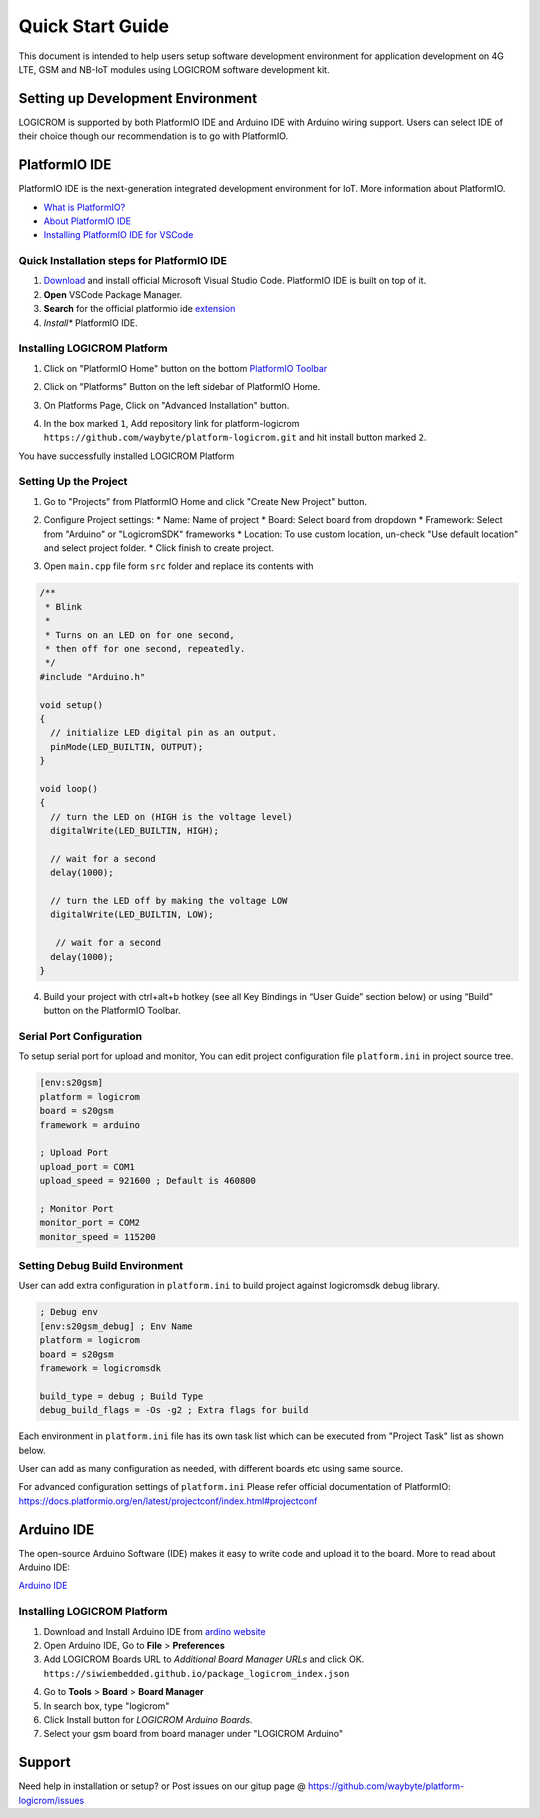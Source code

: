 *****************
Quick Start Guide
*****************

This document is intended to help users setup software development environment
for application development on 4G LTE, GSM and NB-IoT modules using LOGICROM
software development kit.

Setting up Development Environment
==================================

LOGICROM is supported by both PlatformIO IDE and Arduino IDE with Arduino wiring
support. Users can select IDE of their choice though our recommendation is to
go with PlatformIO.

PlatformIO IDE
==============

PlatformIO IDE is the next-generation integrated development environment for IoT.
More information about PlatformIO.

- `What is PlatformIO? <https://docs.platformio.org/en/latest/what-is-platformio.html>`_
- `About PlatformIO IDE <https://docs.platformio.org/en/latest/integration/ide/pioide.html>`_
- `Installing PlatformIO IDE for VSCode <https://docs.platformio.org/en/latest/integration/ide/vscode.html#installation>`_

Quick Installation steps for PlatformIO IDE
-------------------------------------------

1. `Download <https://code.visualstudio.com/>`_ and install official Microsoft Visual Studio Code. PlatformIO IDE is built on top of it.
2. **Open** VSCode Package Manager.
3. **Search** for the official platformio ide `extension <https://marketplace.visualstudio.com/items?itemName=platformio.platformio-ide>`_
4. *Install** PlatformIO IDE.

.. image:: ../_static/platformio-ide-vscode-pkg-installer.png

Installing LOGICROM Platform
----------------------------

1. Click on "PlatformIO Home" button on the bottom `PlatformIO Toolbar <https://docs.platformio.org/en/latest/integration/ide/vscode.html#ide-vscode-toolbar>`_

.. image:: ../_static/platformio-ide-vscode-welcome.png

2. Click on "Platforms" Button on the left sidebar of PlatformIO Home.

.. image:: ../_static/platformio-ide-platforms-page.png

3. On Platforms Page, Click on "Advanced Installation" button.

.. image:: ../_static/platformio-ide-advance-installation.png

4. In the box marked ``1``, Add repository link for platform-logicrom
   ``https://github.com/waybyte/platform-logicrom.git`` and hit install button
   marked ``2``.
   
.. image:: ../_static/platformio-ide-platform-install.png

You have successfully installed LOGICROM Platform

.. image:: ../_static/platformio-ide-logicrom-finish.png

Setting Up the Project
----------------------

1. Go to "Projects" from PlatformIO Home and click "Create New Project" button.

.. image:: ../_static/platformio-ide-new-project.png

2. Configure Project settings:
   * Name: Name of project
   * Board: Select board from dropdown
   * Framework: Select from "Arduino" or "LogicromSDK" frameworks
   * Location: To use custom location, un-check "Use default location" and select project folder.
   * Click finish to create project.

.. image:: ../_static/platformio-ide-project-config.png 

3. Open ``main.cpp`` file form ``src`` folder and replace its contents with

.. code-block:: cpp

    /**
     * Blink
     *
     * Turns on an LED on for one second,
     * then off for one second, repeatedly.
     */
    #include "Arduino.h"

    void setup()
    {
      // initialize LED digital pin as an output.
      pinMode(LED_BUILTIN, OUTPUT);
    }

    void loop()
    {
      // turn the LED on (HIGH is the voltage level)
      digitalWrite(LED_BUILTIN, HIGH);

      // wait for a second
      delay(1000);

      // turn the LED off by making the voltage LOW
      digitalWrite(LED_BUILTIN, LOW);

       // wait for a second
      delay(1000);
    }

.. image:: ../_static/platformio-ide-code-sample.png

4. Build your project with ctrl+alt+b hotkey (see all Key Bindings in “User Guide” section below)
   or using “Build” button on the PlatformIO Toolbar.
   
.. image:: ../_static/platformio-ide-code-build.png

Serial Port Configuration
-------------------------

To setup serial port for upload and monitor, You can edit project configuration file ``platform.ini``
in project source tree.

.. code-block:: ini

   [env:s20gsm]
   platform = logicrom
   board = s20gsm
   framework = arduino
   
   ; Upload Port
   upload_port = COM1
   upload_speed = 921600 ; Default is 460800
   
   ; Monitor Port
   monitor_port = COM2
   monitor_speed = 115200
   
Setting Debug Build Environment
-------------------------------

User can add extra configuration in ``platform.ini`` to build project against
logicromsdk debug library.

.. code-block:: ini

   ; Debug env
   [env:s20gsm_debug] ; Env Name
   platform = logicrom
   board = s20gsm
   framework = logicromsdk
   
   build_type = debug ; Build Type
   debug_build_flags = -Os -g2 ; Extra flags for build

Each environment in ``platform.ini`` file has its own task list which can be executed from "Project Task"
list as shown below.

.. image:: ../_static/platformio-ide-project-tasks.png

User can add as many configuration as needed, with different boards etc using same source.

For advanced configuration settings of ``platform.ini`` Please refer official documentation of PlatformIO:
https://docs.platformio.org/en/latest/projectconf/index.html#projectconf

Arduino IDE
===========

The open-source Arduino Software (IDE) makes it easy to write code and upload it to the board.
More to read about Arduino IDE:

`Arduino IDE <https://www.arduino.cc/en/main/software>`_

Installing LOGICROM Platform
----------------------------

1. Download and Install Arduino IDE from `ardino website <https://www.arduino.cc/>`_
2. Open Arduino IDE, Go to **File** > **Preferences**
3. Add LOGICROM Boards URL to *Additional Board Manager URLs* and click OK.
   ``https://siwiembedded.github.io/package_logicrom_index.json``
   
.. image:: ../_static/arduino-ide-prefs.png

4. Go to **Tools** > **Board** > **Board Manager**
5. In search box, type "logicrom"
6. Click Install button for *LOGICROM Arduino Boards*.
7. Select your gsm board from board manager under "LOGICROM Arduino"

.. image:: ../_static/arduino-ide-board-manager.png

Support
=======

Need help in installation or setup?
or Post issues on our gitup page @ https://github.com/waybyte/platform-logicrom/issues
